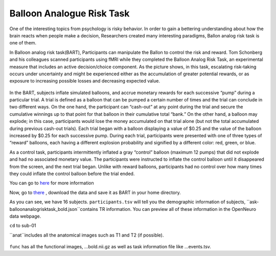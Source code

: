 Balloon Analogue Risk Task
==========================

One of the interesting topics from psychology is risky behavior. In order to gain a bettering understanding about how the brain reacts when people make a decision, Researchers created many interesting paradigms, Ballon analog risk task is one of them.

In Balloon analog risk task(BART), Participants can manipulate the Ballon to control the risk and reward. Tom Schonberg and his colleagues scanned participants using fMRI while they completed the Balloon Analog Risk Task, an experimental measure that includes an active decision/choice component. As the picture shows, in this task, escalating risk-taking occurs under uncertainty and might be experienced either as the accumulation of greater potential rewards, or as exposure to increasing possible losses and decreasing expected value.

.. figure:: FSL_Ballon_1.PNG

     (A) An example of an explosion trial: participants press one of two buttons to inflate puffs of air into a balloon presented on a computer screen. Every successful pump adds $0.25 to their temporary bank for that trial. If the balloon explodes before the participant cashes out then nothing is won on that trial. However, an explosion does not affect the cumulative total winnings earned on prior trials. (B) An example of a cash-out trial where the participant decided to stop pumping the balloon and earn the amount accumulated up to that point.

In the BART, subjects inflate simulated balloons, and accrue monetary rewards for each successive “pump” during a particular trial. A trial is defined as a balloon that can be pumped a certain number of times and the trial can conclude in two different ways. On the one hand, the participant can “cash-out” at any point during the trial and secure the cumulative winnings up to that point for that balloon in their cumulative total “bank.” On the other hand, a balloon may explode; in this case, participants would lose the money accumulated on that trial alone (but not the total accumulated during previous cash-out trials). Each trial began with a balloon displaying a value of $0.25 and the value of the balloon increased by $0.25 for each successive pump. During each trial, participants were presented with one of three types of “reward” balloons, each having a different explosion probability and signified by a different color: red, green, or blue. 

As a control task, participants intermittently inflated a gray “control” balloon (maximum 12 pumps) that did not explode and had no associated monetary value. The participants were instructed to inflate the control balloon until it disappeared from the screen, and the next trial began. Unlike with reward balloons, participants had no control over how many times they could inflate the control balloon before the trial ended. 

You can go to `here <https://www.frontiersin.org/articles/10.3389/fnins.2012.00080/full/>`__ for more information

Now, go to `there <https://openneuro.org/datasets/ds000001/versions/1.0.0>`__ , download the data and save it as BART in your home directory. 

.. image:: FSL_BRAT.PNG
       
As you can see, we have 16 subjects. ``participants.tsv`` will tell you the demographic information of subjects, ``ask-balloonanalogrisktask_bold.json``contains TR information. You can preview all of these information in the OpenNeuro data webpage.
 
.. image:: FSL_anatfunc.PNG

``cd`` to sub-01 

.. image:: FSL_anat.PNG  

``anat``includes all the anatomical images such as T1 and T2 (if possible).

.. figure:: FSL_func.PNG

``func`` has all the functional images, ...bold.nii.gz as well as task information file like ...events.tsv.
